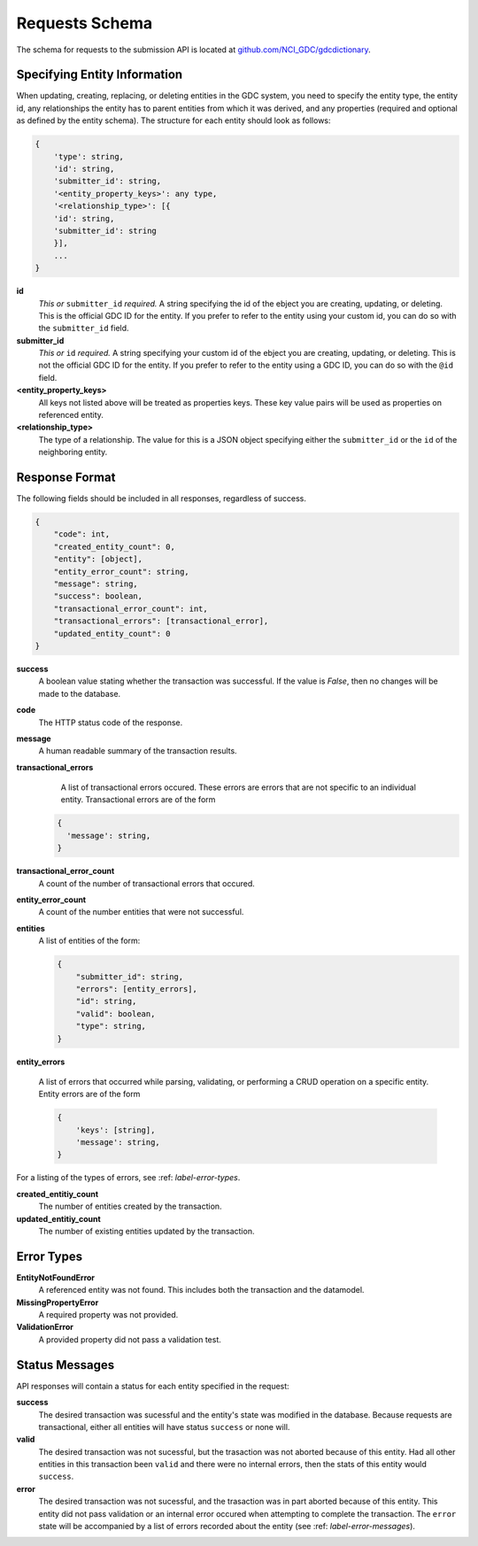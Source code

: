 Requests Schema
===============

The schema for requests to the submission API is located at
`github.com/NCI_GDC/gdcdictionary
<https://github.com/NCI-GDC/gdcdictionary/>`_.

Specifying Entity Information
-----------------------------

When updating, creating, replacing, or deleting entities in the GDC system, you
need to specify the entity type, the entity id, any relationships the entity
has to parent entities from which it was derived, and any properties (required
and optional as defined by the entity schema).  The structure for each entity
should look as follows:

.. code-block:: javascript

    {
        'type': string,
        'id': string,
        'submitter_id': string,
        '<entity_property_keys>': any type,
        '<relationship_type>': [{
        'id': string,
        'submitter_id': string
        }],
        ...
    }

**id**
    *This or* ``submitter_id`` *required.* A string specifying the id of the ebject
    you are creating, updating, or deleting.  This is the official GDC ID for the
    entity.  If you prefer to refer to the entity using your custom id, you can
    do so with the ``submitter_id`` field.

**submitter_id**
    *This or* ``id`` *required.* A string specifying your custom id of the ebject
    you are creating, updating, or deleting.  This is not the official GDC ID for
    the entity.  If you prefer to refer to the entity using a GDC ID, you can do
    so with the ``@id`` field.

**<entity_property_keys>**
    All keys not listed above will be treated as properties keys.  These key
    value pairs will be used as properties on referenced entity.

**<relationship_type>**
    The type of a relationship.  The value for this is a JSON object specifying
    either the ``submitter_id`` or the ``id`` of the neighboring entity.

.. _label-response-format:

Response Format
---------------

The following fields should be included in all responses, regardless of
success.

.. code-block:: javascript

    {
        "code": int,
        "created_entity_count": 0,
        "entity": [object],
        "entity_error_count": string,
        "message": string,
        "success": boolean,
        "transactional_error_count": int,
        "transactional_errors": [transactional_error],
        "updated_entity_count": 0
    }

**success**
    A boolean value stating whether the transaction was successful.  If the value
    is `False`, then no changes will be made to the database.

**code**
    The HTTP status code of the response.

**message**
    A human readable summary of the transaction results.

**transactional_errors**
    A list of transactional errors occured.  These errors are errors that are
    not specific to an individual entity. Transactional errors are of the form

  .. code-block:: javascript

   {
     'message': string,
   }

**transactional_error_count**
    A count of the number of transactional errors that occured.

**entity_error_count**
    A count of the number entities that were not successful.

**entities**
    A list of entities of the form:

    .. code-block:: javascript

        {
            "submitter_id": string,
            "errors": [entity_errors],
            "id": string,
            "valid": boolean,
            "type": string,
        }

**entity_errors**

    A list of errors that occurred while parsing, validating, or
    performing a CRUD operation on a specific entity. Entity errors are
    of the form

    .. code-block:: javascript

        {
            'keys': [string],
            'message': string,
        }

For a listing of the types of errors, see :ref: `label-error-types`.

**created_entitiy_count**
    The number of entities created by the transaction.

**updated_entitiy_count**
    The number of existing entities updated by the transaction.

.. _label-creaing-entities:

Error Types
-----------

**EntityNotFoundError**
  A referenced entity was not found.  This includes both the
  transaction and the datamodel.

**MissingPropertyError**
 A required property was not provided.

**ValidationError**
  A provided property did not pass a validation test.


.. _label-status-messages:

Status Messages
---------------

API responses will contain a status for each entity specified in the request:

**success**
    The desired transaction was sucessful and the entity's state was
    modified in the database.  Because requests are transactional,
    either all entities will have status ``success`` or none will.

**valid**
    The desired transaction was not sucessful, but the trasaction was
    not aborted because of this entity.  Had all other entities in this
    transaction been ``valid`` and there were no internal errors, then
    the stats of this entity would ``success``.

**error**
    The desired transaction was not sucessful, and the trasaction was in
    part aborted because of this entity.  This entity did not pass
    validation or an internal error occured when attempting to complete
    the transaction. The ``error`` state will be accompanied by a list
    of errors recorded about the entity (see
    :ref: `label-error-messages`).
